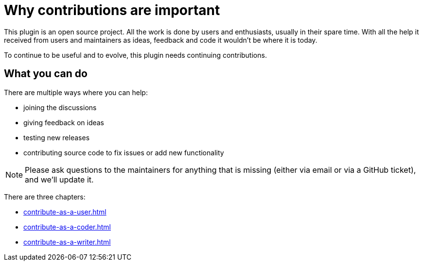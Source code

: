 = Why contributions are important
:navtitle: Why contribute

This plugin is an open source project.
All the work is done by users and enthusiasts, usually in their spare time.
With all the help it received from users and maintainers as ideas, feedback and code it wouldn't be where it is today.

To continue to be useful and to evolve, this plugin needs continuing contributions.

== What you can do

There are multiple ways where you can help:

* joining the discussions
* giving feedback on ideas
* testing new releases
* contributing source code to fix issues or add new functionality

NOTE: Please ask questions to the maintainers for anything that is missing (either via email or via a GitHub ticket), and we'll update it.

There are three chapters:

* xref:contribute-as-a-user.adoc[]
* xref:contribute-as-a-coder.adoc[]
* xref:contribute-as-a-writer.adoc[]

